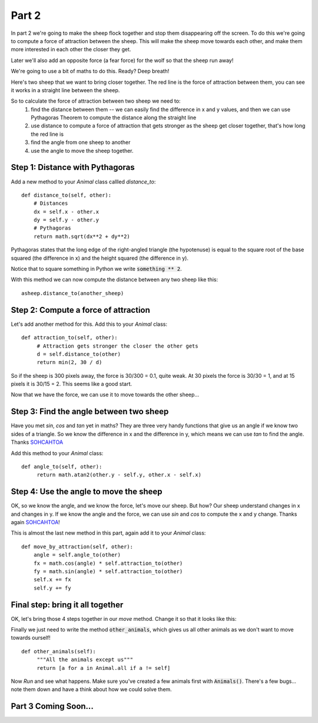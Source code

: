 .. _part2:

Part 2
======

In part 2 we're going to make the sheep flock together and stop them
disappearing off the screen. To do this we're going to compute a force
of attraction between the sheep. This will make the sheep move towards
each other, and make them more interested in each other the closer they
get.

Later we'll also add an opposite force (a fear force) for the wolf so
that the sheep run away!

We're going to use a bit of maths to do this. Ready? Deep breath!

Here's two sheep that we want to bring closer together. The red line
is the force of attraction between them, you can see it works in a
straight line between the sheep.

.. image:: images/sheep-attraction.png
	   :width: 400

So to calculate the force of attraction between two sheep we need to:
 1. find the distance between them -- we can easily find the
    difference in x and y values, and then we can use Pythagoras
    Theorem to compute the distance along the straight line
 2. use distance to compute a force of attraction that gets stronger as
    the sheep get closer together, that's how long the red line is
 3. find the angle from one sheep to another
 4. use the angle to move the sheep together.

Step 1: Distance with Pythagoras
--------------------------------

Add a new method to your *Animal* class callled *distance_to*: ::

    def distance_to(self, other):
        # Distances
        dx = self.x - other.x
        dy = self.y - other.y
        # Pythagoras
        return math.sqrt(dx**2 + dy**2)
  
Pythagoras states that the long edge of the right-angled triangle (the
hypotenuse) is equal to the square root of the base squared (the
difference in x) and the height squared (the difference in y).

Notice that to square something in Python we write :code:`something **
2`.

With this method we can now compute the distance between any two sheep
like this: ::

  asheep.distance_to(another_sheep)

Step 2: Compute a force of attraction
-------------------------------------

Let's add another method for this. Add this to your *Animal* class: ::

   def attraction_to(self, other):
        # Attraction gets stronger the closer the other gets
        d = self.distance_to(other)
        return min(2, 30 / d)

So if the sheep is 300 pixels away, the force is 30/300 = 0.1, quite
weak. At 30 pixels the force is 30/30 = 1, and at 15 pixels it is
30/15 = 2. This seems like a good start.

Now that we have the force, we can use it to move towards the other
sheep...

Step 3: Find the angle between two sheep
----------------------------------------

Have you met *sin*, *cos* and *tan* yet in maths? They are three very
handy functions that give us an angle if we know two sides of a
triangle. So we know the difference in x and the difference in y,
which means we can use *tan* to find the angle. Thanks `SOHCAHTOA`_

Add this method to your *Animal* class: ::

   def angle_to(self, other):
        return math.atan2(other.y - self.y, other.x - self.x)


Step 4: Use the angle to move the sheep
---------------------------------------

OK, so we know the angle, and we know the force, let's move our
sheep. But how? Our sheep understand changes in x and changes in y. If
we know the angle and the force, we can use *sin* and *cos* to compute
the x and y change. Thanks again `SOHCAHTOA`_!

This is almost the last new method in this part, again add it to your
*Animal* class: ::

    def move_by_attraction(self, other):
        angle = self.angle_to(other)
        fx = math.cos(angle) * self.attraction_to(other)
        fy = math.sin(angle) * self.attraction_to(other)
        self.x += fx
        self.y += fy


Final step: bring it all together
---------------------------------

OK, let's bring those 4 steps together in our *move* method. Change it
so that it looks like this:

.. code-block:: python
   :emphasize-lines: 2,3

    def move(self):
        for o in self.other_animals():
            self.move_by_attraction(o)

Finally we just need to write the method :code:`other_animals`, which
gives us all other animals as we don't want to move towards ourself!
::

   def other_animals(self):
        """All the animals except us"""
        return [a for a in Animal.all if a != self]
	    
Now *Run* and see what happens. Make sure you've created a few animals
first with :code:`Animals()`. There's a few bugs... note them down and have
a think about how we could solve them.

Part 3 Coming Soon...
---------------------


.. _`SOHCAHTOA`: https://www.youtube.com/watch?v=PIWJo5uK3Fo&ab_channel=JonathanMann
